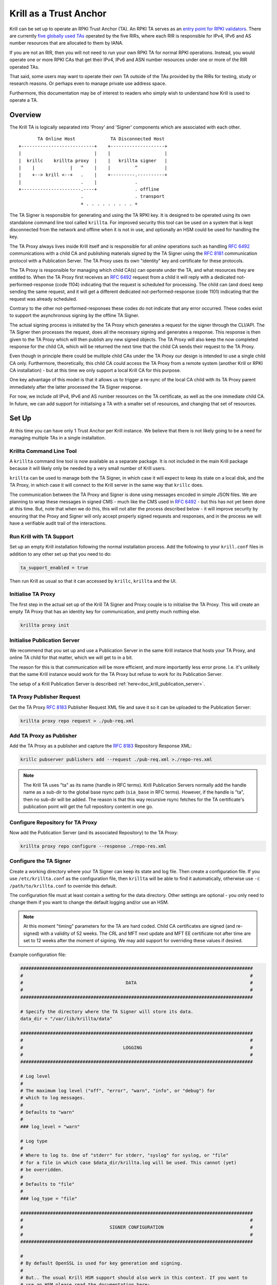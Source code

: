 .. _doc_krill_trust_anchor:

Krill as a Trust Anchor
=======================

Krill can be set up to operate an RPKI Trust Anchor (TA). An RPKI TA
serves as an `entry point for RPKI validators <https://rpki.readthedocs.io/en/latest/rpki/using-rpki-data.html#connecting-to-the-trust-anchor>`_.
There are currently `five globally used TAs <https://rpki.readthedocs.io/en/latest/rpki/introduction.html#mapping-the-resource-allocation-hierarchy-into-the-rpki>`_
operated by the five RIRs, where each RIR is responsible for IPv4, IPv6
and AS number resources that are allocated to them by IANA.

If you are not an RIR, then you will not need to run your own RPKI TA for
normal RPKI operations. Instead, you would operate one or more RPKI CAs that get
their IPv4, IPv6 and ASN number resources under one or more of the RIR
operated TAs.

That said, some users may want to operate their own TA outside of the
TAs provided by the RIRs for testing, study or research reasons. Or perhaps
even to manage private use address space.

Furthermore, this documentation may be of interest to readers who simply
wish to understand how Krill is used to operate a TA.

Overview
^^^^^^^^

The Krill TA is logically separated into 'Proxy' and 'Signer'
components which are associated with each other.

.. parsed-literal::

          TA Online Host             TA Disconnected Host
   +---------------------------+    +--------------------+
   |                           |    |                    |
   |  krillc    krillta proxy  |    |   krillta signer   |
   |    |             |   ^    |    |         ^          |
   |    +--> krill <--+   .    |    +---------.----------+
   |                      .    |              . 
   +----------------------.----+              . offline
                          .                   . transport
                          + . . . . . . . . . +

The TA Signer is responsible for generating and using the TA RPKI key. It
is designed to be operated using its own standalone command line tool
called ``krillta``. For improved security this tool can be used on a
system that is kept disconnected from the network and offline when it is
not in use, and optionally an HSM could be used for handling the key.

The TA Proxy always lives inside Krill itself and is responsible for all
*online* operations such as handling :rfc:`6492` communications with a
child CA and publishing materials signed by the TA Signer using the
:rfc:`8181` communication protocol with a Publication Server. The TA
Proxy uses its own "identity" key and certificate for these protocols.

The TA Proxy is responsible for managing which child CA(s) can operate
under the TA, and what resources they are entitled to. When the TA Proxy
first receives an :rfc:`6492` request from a child it will reply with a
dedicated not-performed-response (code 1104) indicating that the request is
scheduled for processing. The child can (and does) keep sending the same
request, and it will get a different dedicated not-performed-response (code
1101) indicating that the request was already scheduled.

Contrary to the other not-performed-responses these codes do not indicate
that any error occurred. These codes exist to support the asynchronous
signing by the offline TA Signer.

The actual signing process is initiated by the TA Proxy which generates
a request for the signer through the CLI/API. The TA Signer then processes
the request, does all the necessary signing and generates a response.
This response is then given to the TA Proxy which will then publish any
new signed objects. The TA Proxy will also keep the now completed response
for the child CA, which will be returned the next time that the child CA
sends their request to the TA Proxy.

Even though in principle there could be multiple child CAs under the TA
Proxy our design is intended to use a single child CA only. Furthermore,
theoretically, this child CA could access the TA Proxy from a remote
system (another Krill or RPKI CA installation) - but at this time we only
support a local Krill CA for this purpose.

One key advantage of this model is that it allows us to trigger a re-sync
of the local CA child with its TA Proxy parent immediately after the
latter processed the TA Signer response.

For now, we include *all* IPv4, IPv6 and AS number resources on the TA
certificate, as well as the one immediate child CA. In future, we can
add support for initialising a TA with a smaller set of resources, and
changing that set of resources.

Set Up
^^^^^^

At this time you can have only 1 Trust Anchor per Krill instance. We
believe that there is not likely going to be a need for managing multiple
TAs in a single installation.

Krillta Command Line Tool
-------------------------

A ``krillta`` command line tool is now available as a separate package.
It is not included in the main Krill package because it will likely only
be needed by a very small number of Krill users.

``krillta`` can be used to manage both the TA Signer, in which case it
will expect to keep its state on a local disk, and the TA Proxy, in which
case it will connect to the Krill server in the same way that ``krillc``
does.

The communication between the TA Proxy and Signer is done using messages
encoded in simple JSON files. We are planning to wrap these messages in
signed CMS - much like the CMS used in :rfc:`6492` - but this has not
yet been done at this time. But, note that when we do this, this will
not alter the process described below - it will improve security by
ensuring that the Proxy and Signer will only accept properly signed
requests and responses, and in the process we will have a verifiable
audit trail of the interactions.


Run Krill with TA Support
-------------------------

Set up an empty Krill installation following the normal installation
process. Add the following to your ``krill.conf`` files in addition to
any other set up that you need to do:

.. code-block:: text

  ta_support_enabled = true

Then run Krill as usual so that it can accessed by ``krillc``, ``krillta``
and the UI.

Initialise TA Proxy
-------------------

The first step in the actual set up of the Krill TA Signer and Proxy
couple is to initialise the TA Proxy. This will create an empty TA Proxy
that has an identity key for communication, and pretty much nothing else.

.. code-block:: bash

  krillta proxy init


Initialise Publication Server
-----------------------------

We recommend that you set up and use a Publication Server in the same
Krill instance that hosts your TA Proxy, and online TA child for that
matter, which we will get to in a bit.

The reason for this is that communication will be more efficient, and
more importantly less error prone. I.e. it's unlikely that the same
Krill instance would work for the TA Proxy but refuse to work for its
Publication Server.

The setup of a Krill Publication Server is described
:ref:`here<doc_krill_publication_server>`.

TA Proxy Publisher Request
--------------------------

Get the TA Proxy :rfc:`8183` Publisher Request XML file and save it
so it can be uploaded to the Publication Server:

.. code-block:: bash

  krillta proxy repo request > ./pub-req.xml

Add TA Proxy as Publisher
-------------------------

Add the TA Proxy as a publisher and capture the :rfc:`8183` Repository
Response XML:

.. code-block:: bash

  krillc pubserver publishers add --request ./pub-req.xml >./repo-res.xml

.. Note:: The Krill TA uses "ta" as its name (handle in RFC terms).
     Krill Publication Servers normally add the handle name as a sub-dir
     to the global base rsync path (``sia_base`` in RFC terms). However,
     if the handle is "ta", then no sub-dir will be added. The reason is
     that this way recursive rsync fetches for the TA certificate's
     publication point will get the full repository content in one go.

Configure Repository for TA Proxy
---------------------------------

Now add the Publication Server (and its associated Repository) to the
TA Proxy:

.. code-block:: bash

  krillta proxy repo configure --response ./repo-res.xml


Configure the TA Signer
-----------------------

Create a working directory where your TA Signer can keep its state and
log file. Then create a configuration file. If you use ``/etc/krillta.conf``
as the configuration file, then ``krillta`` will be able to find it
automatically, otherwise use ``-c /path/to/krillta.conf`` to override
this default.

The configuration file must at least contain a setting for the data
directory. Other settings are optional - you only need to change them
if you want to change the default logging and/or use an HSM.

.. NOTE:: At this moment "timing" parameters for the TA are hard coded. Child
   CA certificates are signed (and re-signed) with a validity of 52 weeks.
   The CRL and MFT next update and MFT EE certificate not after time are
   set to 12 weeks after the moment of signing. We may add support for
   overriding these values if desired.

Example configuration file:

.. code-block::

  ######################################################################################
  #                                                                                    #
  #                                      DATA                                          #
  #                                                                                    #
  ######################################################################################

  # Specify the directory where the TA Signer will store its data.
  data_dir = "/var/lib/krillta/data"

  ######################################################################################
  #                                                                                    #
  #                                     LOGGING                                        #
  #                                                                                    #
  ######################################################################################

  # Log level
  #
  # The maximum log level ("off", "error", "warn", "info", or "debug") for
  # which to log messages.
  #
  # Defaults to "warn"
  #
  ### log_level = "warn"

  # Log type
  #
  # Where to log to. One of "stderr" for stderr, "syslog" for syslog, or "file"
  # for a file in which case $data_dir/krillta.log will be used. This cannot (yet)
  # be overridden.
  #
  # Defaults to "file"
  #
  ### log_type = "file"

  ######################################################################################
  #                                                                                    #
  #                                SIGNER CONFIGURATION                                #
  #                                                                                    #
  ######################################################################################

  #
  # By default OpenSSL is used for key generation and signing.
  #
  # But.. The usual Krill HSM support should also work in this context. If you want to
  # use an HSM please read the documentation here:
  # https://krill.docs.nlnetlabs.nl/en/stable/hsm.html
  #
  # Note that this configuration cannot be changed after the TA Signer has been
  # initialised. Or rather.. where for normal Krill CAs defaults may be changed and
  # key rolls can be used to start using a different signer, there is no key roll
  # support for the TA. This may be implemented in future in which case we would
  # also support RPKI Signed TALs for this process.


Initialise the TA Signer
------------------------

The TA Signer is always associated with a single TA Proxy. We initialised the
TA Proxy and configured a repository for it in the earlier steps. We now
need to export some of this information so that we can an initialise the
one single TA Signer for that Proxy.

Step 1: Get the proxy ID

.. code-block:: bash

  krillta proxy id --format json > ./proxy-id.json

Step 2: Get the proxy repo contact

.. code-block:: bash

  krillta proxy repo contact --format json  >./proxy-repo.json

Step 3: Initialise

Here you need to use the files saved in steps 1 and 2.

In addition to this you will need to specify the URIs that should be used
on the Trust Anchor Locator (TAL). Of course that TA certificate does not
yet exist - we need to know the URIs so it can be generated properly. You
will be able to download the TA certificate at a later stage. For now,
make sure that you choose URIs (rsync and HTTPS) where you will host a
copy of that certificate later.

Note that TA certificate itself is not published using the :rfc:`8181`
Publication Protocol. The Krill Publication Server expects that no other
files are present in its RRDP and rsync directories besides except for
the files published through this procotol.

For this reason you will need to use separate dedicated HTTPS and rsync
endpoints for the TA certificate.

.. code-block:: bash

  krillta signer init --proxy_id ./proxy-id.json \
                      --proxy_repository_contact ./proxy-repo.json \
                      --tal_https <HTTPS URI for TA cert on TAL> \
                      --tal_rsync <RSYNC URI for TA cert on TAL>


Associate the TA Signer with the Proxy
--------------------------------------

Get the TA Signer 'info' JSON file and save it:

.. code-block:: bash

  krillta signer show > ./signer-info.json


Then 'initialise' the signer associated with the TA Proxy. (we should
probably rename this to 'associate' instead):

.. code-block:: bash

  krillta proxy signer init --info ./signer-info.json


At this point you should see that the TAL is available under the ``/ta/ta.tal``
endpoint. It will include the HTTPS and rsync URIs that were specified
when the signer was initialised. You can download a copy of the TA
certificate under the ``/ta/ta.cer`` endpoint. Copy it, and place it
where your web server and rsync daemon can serve it.

You should also see that a manifest and CRL were published for your
TA. These files should be published in your Publication Server's base
rsync directory. As explained above, the "ta" does not use a sub-dir.


Create Child CA under TA
------------------------

As mentioned in the overview section we recommend creating a single
child CA under the TA, with all resources. This will in effect be the
acting "online" TA.

Step 1: Create the "online" CA

.. code-block:: bash

  krillc add --ca online

Step 2: Add "online" as a child of "ta"

.. code-block:: bash

  krillc show --ca online --format json >./online.json
  krillta proxy children add --info ./online.json >./res.xml

Step 3: Add "ta" as a parent of "online"

.. code-block:: bash

  krillta proxy children response --child online >./res.xml
  krillc parents add --ca online --parent ta --response ./res.xml

Step 4: Add "online" as a Publisher

.. code-block:: bash

  krillc repo request --ca online > ./pub-req.xml
  krillc pubserver publishers add --request ./pub-req.xml > ./repo-res.xml
  krillc repo configure --ca online --response ./repo-res.xml

If you now look at your CA using ``krillc show --ca online`` you should
see that the parent ``ta`` was added, but no resources were received. Instead,
you will see that the CA ``online`` has a key in state "pending".

There will also be a pending Certificate Sign Request (CSR) from ``online``
to its parent ``ta``. The CSR will be re-sent periodically, but ``online``
will get a not-performed-response from ``ta`` with codes 1104 or 1101,
indicating that the CSR is received and is scheduled for signing. You may
see messages to this effect in the log - this is not alarming.

If you follow the exchange process described below then the TA Signer will
sign the certificate. Since the ``online`` CA lives in the same Krill
instance as the TA Proxy it will be made aware of this update immediately
and get its signed certificate without further delay.


Typical Proxy Signer Exchange
^^^^^^^^^^^^^^^^^^^^^^^^^^^^^

The typical exchange between the Proxy and Signer follows these steps:

- Make the request in the Proxy
- Download the Proxy request
- Process the Proxy request
- Save the Signer response
- Upload the Signer response

Make a TA Proxy Request
-----------------------

.. code-block:: bash

  krillta proxy signer make-request


*Note that the ``krillta`` subcommand combination ``proxy signer`` is
used for actions for the ``proxy`` relating to its associated ``signer``.

Download the TA Proxy Request
-----------------------------

.. code-block:: bash

  krillta proxy signer show-request --format json > ./request.json

.. Note:: the request JSON includes both a readable representation of the
    request that is made by the ``proxy`` for the ``signer``, and a
    base64 encoded signed (CMS) object containing that same request. Any
    attempt to tamper with the clear text part of the request, the
    corresponding response for that matter, will result in a validation
    failure and rejection.

Process TA Proxy Request
------------------------

.. code-block:: bash

  krillta signer process --request ./request.json

Save the TA Signer Response
---------------------------

.. code-block:: bash

  krillta signer last > ./response.json


Upload the Signer Response
--------------------------

.. code-block:: bash

  krillta proxy signer process-response --response ./response.json


Auditing
^^^^^^^^

You can review the exchanges seen by the TA Signer. The default output
uses JSON and contains a lot of information. The text output is somewhat
friendlier to the human eye:

.. code-block:: bash

  krillta signer exchanges --format text

